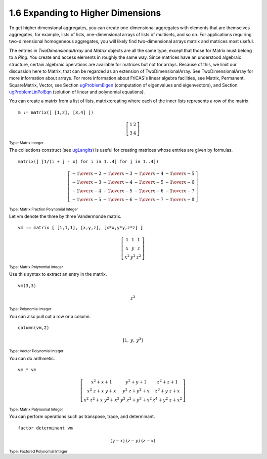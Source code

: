 .. status: ok


1.6 Expanding to Higher Dimensions
----------------------------------

To get higher dimensional aggregates, you can create one-dimensional
aggregates with elements that are themselves aggregates, for example,
lists of lists, one-dimensional arrays of lists of multisets, and so on.
For applications requiring two-dimensional homogeneous aggregates, you
will likely find two-dimensional arrays matrix and matrices most useful.


The entries in *TwoDimensionalArray* and *Matrix* objects are all the same
type, except that those for Matrix must belong to a *Ring*. You create and
access elements in roughly the same way. Since matrices have an
understood algebraic structure, certain algebraic operations are
available for matrices but not for arrays. Because of this, we limit our
discussion here to Matrix, that can be regarded as an extension of
TwoDimensionalArray. See TwoDimensionalArray for more information about
arrays. For more information about FriCAS's linear algebra facilities,
see Matrix, Permanent, SquareMatrix, Vector, see Section
`ugProblemEigen <section-8.4.html#ugProblemEigen>`__ (computation of
eigenvalues and eigenvectors), and Section
`ugProblemLinPolEqn <section-8.5.html#ugProblemLinPolEqn>`__ (solution
of linear and polynomial equations).

You can create a matrix from a list of lists, matrix:creating where each
of the inner lists represents a row of the matrix.


.. spadInput
::

	m := matrix([ [1,2], [3,4] ])


.. spadMathAnswer
.. spadMathOutput
.. math::

  \left[
  \begin{array}{cc}
    1 & 2 \\
    3 & 4
  \end{array}
  \right]

.. spadType
:sub:`Type: Matrix Integer`



The collections construct (see
`ugLangIts <section-5.5.html#ugLangIts>`__) is useful for creating
matrices whose entries are given by formulas.


.. spadInput
::

	matrix([ [1/(i + j - x) for i in 1..4] for j in 1..4])


.. spadMathAnswer
.. spadMathOutput
.. math::

  \left[
  \begin{array}{cccc}
   -{1 \over {x -2}} & -{1 \over {x -3}} & -{1 \over {x -4}} 
        & -{1 \over {x -5}} \\
   -{1 \over {x -3}} & -{1 \over {x -4}} & -{1 \over {x -5}} 
        & -{1 \over {x -6}} \\
   -{1 \over {x -4}} & -{1 \over {x -5}} & -{1 \over {x -6}} 
        & -{1 \over {x -7}} \\
   -{1 \over {x -5}} & -{1 \over {x -6}} & -{1 \over {x -7}} 
        & -{1 \over {x -8}}
  \end{array}
  \right]

 
.. spadType
:sub:`Type: Matrix Fraction Polynomial Integer`



Let vm denote the three by three Vandermonde matrix.


.. spadInput
::

	vm := matrix [ [1,1,1], [x,y,z], [x*x,y*y,z*z] ]


.. spadMathAnswer
.. spadMathOutput
.. math::
 
  \left[
  \begin{array}{ccc}
   1 & 1 & 1 \\
   x & y & z \\
  {{x} ^ {2}} & {{y} ^ {2}} & {{z} ^ {2}}
  \end{array}
  \right]


.. spadType
:sub:`Type: Matrix Polynomial Integer`



Use this syntax to extract an entry in the matrix.


.. spadInput
::

	vm(3,3)


.. spadMathAnswer
.. spadMathOutput
.. math::

   {z} ^ {2}

.. spadType

:sub:`Type: Polynomial Integer`



You can also pull out a row or a column.


.. spadInput
::

	column(vm,2)


.. spadMathAnswer
.. spadMathOutput
.. math::

   \left[
    1, \: y, \: {{y} ^ {2}}
   \right]


.. spadType
:sub:`Type: Vector Polynomial Integer`



You can do arithmetic.


.. spadInput
::

	vm * vm


.. spadMathAnswer
.. spadMathOutput
.. math::

  \left[
  \begin{array}{ccc}
  {{{x} ^ {2}}+x+1} & {{{y} ^ {2}}+y+1} & {{{z} ^ {2}}+z+1} \\
  {{{{x} ^ {2}} \  z}+{x \  y}+x} & {{{{y} ^ {2}} \  z}+{{y} ^ {2}}+x} &
  {{{z} ^ {3}}+{y \  z}+x} \\
  {{{{x} ^ {2}} \  {{z} ^ {2}}}+{x \  {{y} ^ {2}}}+{{x} ^ {2}}} &
  {{{{y} ^ {2}} \  {{z} ^ {2}}}+{{y} ^ {3}}+{{x} ^ {2}}} & {{{z} ^
  {4}}+{{{y} ^ {2}} \  z}+{{x} ^ {2}}}
  \end{array}
  \right]


.. spadType
:sub:`Type: Matrix Polynomial Integer`



You can perform operations such as transpose, trace, and determinant.


.. spadInput
::

	factor determinant vm


.. spadMathAnswer
.. spadMathOutput
.. math::

  {\left( y -x
  \right)}
  \  {\left( z -y
  \right)}
  \  {\left( z -x
  \right)}

.. spadType
:sub:`Type: Factored Polynomial Integer`

